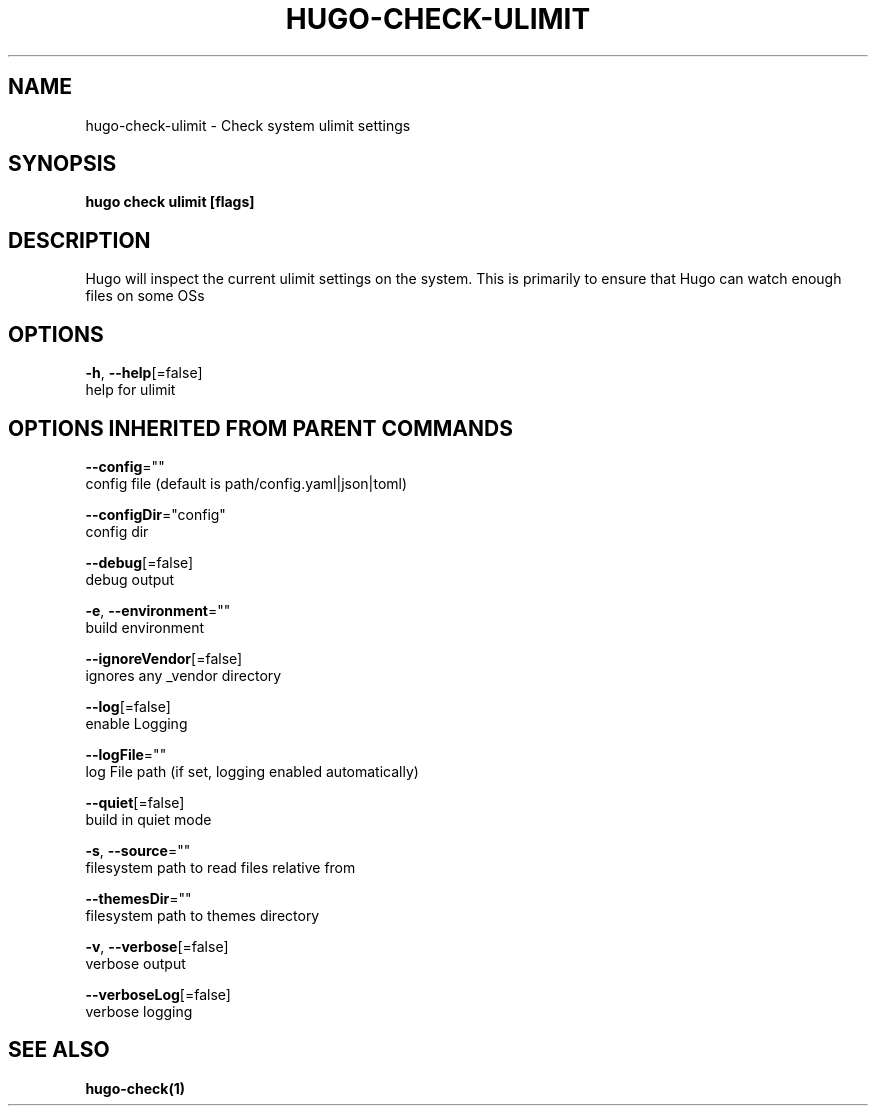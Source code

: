 .TH "HUGO\-CHECK\-ULIMIT" "1" "May 2020" "Hugo 0.69.2" "Hugo Manual" 
.nh
.ad l


.SH NAME
.PP
hugo\-check\-ulimit \- Check system ulimit settings


.SH SYNOPSIS
.PP
\fBhugo check ulimit [flags]\fP


.SH DESCRIPTION
.PP
Hugo will inspect the current ulimit settings on the system.
This is primarily to ensure that Hugo can watch enough files on some OSs


.SH OPTIONS
.PP
\fB\-h\fP, \fB\-\-help\fP[=false]
    help for ulimit


.SH OPTIONS INHERITED FROM PARENT COMMANDS
.PP
\fB\-\-config\fP=""
    config file (default is path/config.yaml|json|toml)

.PP
\fB\-\-configDir\fP="config"
    config dir

.PP
\fB\-\-debug\fP[=false]
    debug output

.PP
\fB\-e\fP, \fB\-\-environment\fP=""
    build environment

.PP
\fB\-\-ignoreVendor\fP[=false]
    ignores any \_vendor directory

.PP
\fB\-\-log\fP[=false]
    enable Logging

.PP
\fB\-\-logFile\fP=""
    log File path (if set, logging enabled automatically)

.PP
\fB\-\-quiet\fP[=false]
    build in quiet mode

.PP
\fB\-s\fP, \fB\-\-source\fP=""
    filesystem path to read files relative from

.PP
\fB\-\-themesDir\fP=""
    filesystem path to themes directory

.PP
\fB\-v\fP, \fB\-\-verbose\fP[=false]
    verbose output

.PP
\fB\-\-verboseLog\fP[=false]
    verbose logging


.SH SEE ALSO
.PP
\fBhugo\-check(1)\fP
